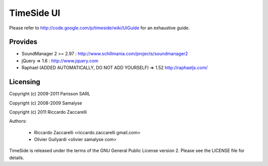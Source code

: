 ===================
TimeSide UI 
===================

Please refer to http://code.google.com/p/timeside/wiki/UiGuide for an exhaustive guide.

Provides
=========

* SoundManager 2 >= 2.97 : http://www.schillmania.com/projects/soundmanager2
* jQuery => 1.6 : http://www.jquery.com
* Raphael (ADDED AUTOMATICALLY, DO NOT ADD YOURSELF) => 1.52 http://raphaeljs.com/


Licensing
=========

Copyright (c) 2009-2011 Parisson SARL

Copyright (c) 2008-2009 Samalyse

Copyright (c) 2011 Riccardo Zaccarelli

Authors:

 * Riccardo Zaccarelli <riccardo.zaccarelli gmail.com>
 * Olivier Guilyardi <olivier samalyse com>

TimeSide is released under the terms of the GNU General Public License
version 2. Please see the LICENSE file for details.
